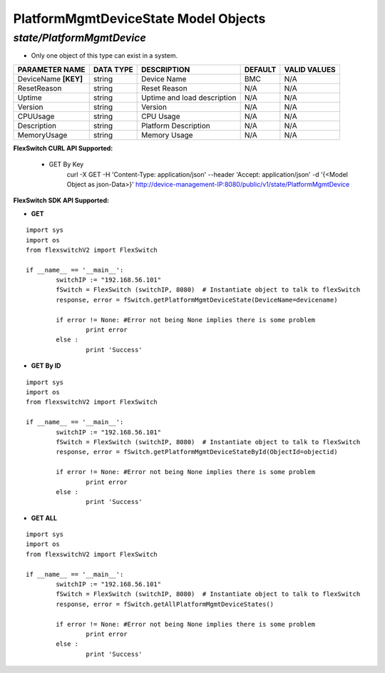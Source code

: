 PlatformMgmtDeviceState Model Objects
=============================================================

*state/PlatformMgmtDevice*
------------------------------------

- Only one object of this type can exist in a system.

+----------------------+---------------+-----------------------------+-------------+------------------+
|  **PARAMETER NAME**  | **DATA TYPE** |       **DESCRIPTION**       | **DEFAULT** | **VALID VALUES** |
+----------------------+---------------+-----------------------------+-------------+------------------+
| DeviceName **[KEY]** | string        | Device Name                 | BMC         | N/A              |
+----------------------+---------------+-----------------------------+-------------+------------------+
| ResetReason          | string        | Reset Reason                | N/A         | N/A              |
+----------------------+---------------+-----------------------------+-------------+------------------+
| Uptime               | string        | Uptime and load description | N/A         | N/A              |
+----------------------+---------------+-----------------------------+-------------+------------------+
| Version              | string        | Version                     | N/A         | N/A              |
+----------------------+---------------+-----------------------------+-------------+------------------+
| CPUUsage             | string        | CPU Usage                   | N/A         | N/A              |
+----------------------+---------------+-----------------------------+-------------+------------------+
| Description          | string        | Platform Description        | N/A         | N/A              |
+----------------------+---------------+-----------------------------+-------------+------------------+
| MemoryUsage          | string        | Memory Usage                | N/A         | N/A              |
+----------------------+---------------+-----------------------------+-------------+------------------+



**FlexSwitch CURL API Supported:**

	- GET By Key
		 curl -X GET -H 'Content-Type: application/json' --header 'Accept: application/json' -d '{<Model Object as json-Data>}' http://device-management-IP:8080/public/v1/state/PlatformMgmtDevice


**FlexSwitch SDK API Supported:**


- **GET**


::

	import sys
	import os
	from flexswitchV2 import FlexSwitch

	if __name__ == '__main__':
		switchIP := "192.168.56.101"
		fSwitch = FlexSwitch (switchIP, 8080)  # Instantiate object to talk to flexSwitch
		response, error = fSwitch.getPlatformMgmtDeviceState(DeviceName=devicename)

		if error != None: #Error not being None implies there is some problem
			print error
		else :
			print 'Success'


- **GET By ID**


::

	import sys
	import os
	from flexswitchV2 import FlexSwitch

	if __name__ == '__main__':
		switchIP := "192.168.56.101"
		fSwitch = FlexSwitch (switchIP, 8080)  # Instantiate object to talk to flexSwitch
		response, error = fSwitch.getPlatformMgmtDeviceStateById(ObjectId=objectid)

		if error != None: #Error not being None implies there is some problem
			print error
		else :
			print 'Success'




- **GET ALL**


::

	import sys
	import os
	from flexswitchV2 import FlexSwitch

	if __name__ == '__main__':
		switchIP := "192.168.56.101"
		fSwitch = FlexSwitch (switchIP, 8080)  # Instantiate object to talk to flexSwitch
		response, error = fSwitch.getAllPlatformMgmtDeviceStates()

		if error != None: #Error not being None implies there is some problem
			print error
		else :
			print 'Success'


